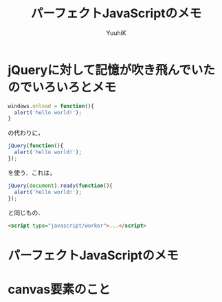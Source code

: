 #+AUTHOR: YuuhiK
#+TITLE: パーフェクトJavaScriptのメモ
#+LANGUAGE: ja
#+HTML: <meta content='no-cache' http-equiv='Pragma' />
#+STYLE: <link rel="stylesheet" type="text/css" href="./org-mode.css">

* jQueryに対して記憶が吹き飛んでいたのでいろいろとメモ
#+begin_src javascript
windows.onload = function(){
  alert('hello world!');
}
#+end_src
の代わりに，
#+begin_src javascript
jQuery(function(){
  alert('hello world!');
});
#+end_src
を使う．これは，
#+begin_src javascript
jQuery(document).ready(function(){
  alert('hello world!');
});
#+end_src
と同じもの．

#+begin_src html
<script type="javascript/worker">...</script>
#+end_src

* パーフェクトJavaScriptのメモ

* canvas要素のこと
